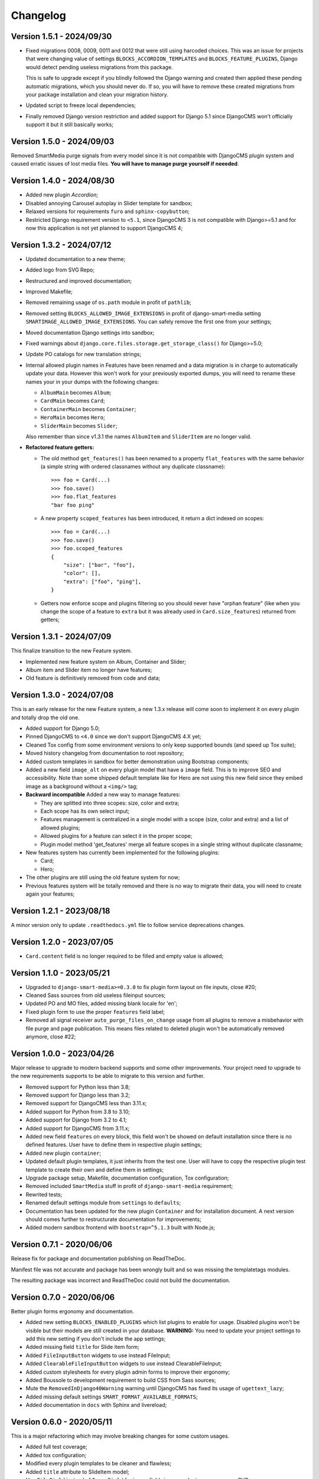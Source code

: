 
=========
Changelog
=========

Version 1.5.1 - 2024/09/30
--------------------------

* Fixed migrations 0008, 0009, 0011 and 0012 that were still using harcoded choices.
  This was an issue for projects that were changing value of settings
  ``BLOCKS_ACCORDION_TEMPLATES`` and ``BLOCKS_FEATURE_PLUGINS``, Django would detect
  pending useless migrations from this package.

  This is safe to upgrade except if you blindly followed the Django warning and created
  then applied these pending automatic migrations, which you should never do. If so, you
  will have to remove these created migrations from your package installation and clean
  your migration history.
* Updated script to freeze local dependencies;
* Finally removed Django version restriction and added support for Django 5.1 since
  DjangoCMS won't officially support it but it still basically works;


Version 1.5.0 - 2024/09/03
--------------------------

Removed SmartMedia purge signals from every model since it is not compatible with
DjangoCMS plugin system and caused erratic issues of lost media files. **You will
have to manage purge yourself if neeeded**.


Version 1.4.0 - 2024/08/30
--------------------------

* Added new plugin *Accordion*;
* Disabled annoying Carousel autoplay in Slider template for sandbox;
* Relaxed versions for requirements ``furo`` and ``sphinx-copybutton``;
* Restricted Django requirement version to ``<5.1``, since DjangoCMS 3 is not
  compatible with Django>=5.1 and for now this application is not yet planned to
  support DjangoCMS 4;


Version 1.3.2 - 2024/07/12
--------------------------

* Updated documentation to a new theme;
* Added logo from SVG Repo;
* Restructured and improved documentation;
* Improved Makefile;
* Removed remaining usage of ``os.path`` module in profit of ``pathlib``;
* Removed setting ``BLOCKS_ALLOWED_IMAGE_EXTENSIONS`` in profit of django-smart-media
  setting ``SMARTIMAGE_ALLOWED_IMAGE_EXTENSIONS``. You can safely remove the first one
  from your settings;
* Moved documentation Django settings into sandbox;
* Fixed warnings about ``django.core.files.storage.get_storage_class()`` for
  Django>=5.0;
* Update PO catalogs for new translation strings;
* Internal allowed plugin names in Features have been renamed and a data migration is
  in charge to automatically update your data. However this won't work for your
  previously exported dumps, you will need to rename these names your in your dumps
  with the following changes:

  * ``AlbumMain`` becomes ``Album``;
  * ``CardMain`` becomes ``Card``;
  * ``ContainerMain`` becomes ``Container``;
  * ``HeroMain`` becomes ``Hero``;
  * ``SliderMain`` becomes ``Slider``;

  Also remember than since v1.3.1 the names ``AlbumItem`` and ``SliderItem`` are no
  longer valid.

* **Refactored feature getters:**

  * The old method ``get_features()`` has been renamed to a property
    ``flat_features`` with the same behavior (a simple string with ordered
    classnames without any duplicate classname): ::

        >>> foo = Card(...)
        >>> foo.save()
        >>> foo.flat_features
        "bar foo ping"

  * A new property ``scoped_features`` has been introduced, it return a dict indexed
    on scopes: ::

        >>> foo = Card(...)
        >>> foo.save()
        >>> foo.scoped_features
        {
            "size": ["bar", "foo"],
            "color": [],
            "extra": ["foo", "ping"],
        }

  * Getters now enforce scope and plugins filtering so you should never have
    "orphan feature" (like when you change the scope of a feature to ``extra`` but it
    was already used in ``Card.size_features``) returned from getters;


Version 1.3.1 - 2024/07/09
--------------------------

This finalize transition to the new Feature system.

* Implemented new feature system on Album, Container and Slider;
* Album item and Slider item no longer have features;
* Old feature is definitively removed from code and data;


Version 1.3.0 - 2024/07/08
--------------------------

This is an early release for the new Feature system, a new 1.3.x release will come soon
to implement it on every plugin and totally drop the old one.

* Added support for Django 5.0;
* Pinned DjangoCMS to ``<4.0`` since we don't support DjangoCMS 4.X yet;
* Cleaned Tox config from some environment versions to only keep supported bounds (and
  speed up Tox suite);
* Moved history changelog from documentation to root repository;
* Added custom templates in sandbox for better demonstration using Bootstrap components;
* Added a new field ``image_alt`` on every plugin model that have a ``image`` field.
  This is to improve SEO and accessibility. Note than some shipped default template
  like for Hero are not using this new field since they embed image as a background
  without a ``<img/>`` tag;
* **Backward incompatible** Added a new way to manage features:

  * They are splitted into three scopes: size, color and extra;
  * Each scope has its own select input;
  * Features management is centralized in a single model with a scope (size, color and
    extra) and a list of allowed plugins;
  * Allowed plugins for a feature can select it in the proper scope;
  * Plugin model method 'get_features' merge all feature scopes in a single string
    without duplicate classname;

* New features system has currently been implemented for the following plugins:

  * Card;
  * Hero;

* The other plugins are still using the old feature system for now;
* Previous features system will be totally removed and there is no way to migrate
  their data, you will need to create again your features;


Version 1.2.1 - 2023/08/18
--------------------------

A minor version only to update ``.readthedocs.yml`` file to follow service deprecations
changes.


Version 1.2.0 - 2023/07/05
--------------------------

* ``Card.content`` field is no longer required to be filled and empty value is allowed;


Version 1.1.0 - 2023/05/21
--------------------------

* Upgraded to ``django-smart-media>=0.3.0`` to fix plugin form layout on file inputs,
  close #20;
* Cleaned Sass sources from old useless fileinput sources;
* Updated PO and MO files, added missing blank locale for 'en';
* Fixed plugin form to use the proper ``features`` field label;
* Removed all signal receiver ``auto_purge_files_on_change`` usage from all plugins to
  remove a misbehavior with file purge and page publication. This means files related
  to deleted plugin won't be automatically removed anymore, close #22;


Version 1.0.0 - 2023/04/26
--------------------------

Major release to upgrade to modern backend supports and some other improvements.
Your project need to upgrade to the new requirements supports to be able to migrate to
this version and further.

* Removed support for Python less than 3.8;
* Removed support for Django less than 3.2;
* Removed support for DjangoCMS less than 3.11.x;
* Added support for Python from 3.8 to 3.10;
* Added support for Django from 3.2 to 4.1;
* Added support for DjangoCMS from 3.11.x;
* Added new field ``features`` on every block, this field won't be showed on default
  installation since there is no defined features. User have to define them in
  respective plugin settings;
* Added new plugin ``container``;
* Updated default plugin templates, it just inherits from the test one. User will have
  to copy the respective plugin test template to create their own and define them in
  settings;
* Upgrade package setup, Makefile, documentation configuration, Tox configuration;
* Removed included ``SmartMedia`` stuff in profit of ``django-smart-media``
  requirement;
* Rewrited tests;
* Renamed default settings module from ``settings`` to ``defaults``;
* Documentation has been updated for the new plugin ``Container`` and for installation
  document. A next version should comes further to restructurate documentation for
  improvements;
* Added modern sandbox frontend with ``bootstrap=^5.1.3`` built with Node.js;


Version 0.7.1 - 2020/06/06
--------------------------

Release fix for package and documentation publishing on ReadTheDoc.

Manifest file was not accurate and package has been wrongly built
and so was missing the templatetags modules.

The resulting package was incorrect and ReadTheDoc could not build the
documentation.

Version 0.7.0 - 2020/06/06
--------------------------

Better plugin forms ergonomy and documentation.

* Added new setting ``BLOCKS_ENABLED_PLUGINS`` which list plugins to enable
  for usage. Disabled plugins won't be visible but their models are still
  created in your database. **WARNING:** You need to update your project
  settings to add this new setting if you don't include the app settings;
* Added missing field ``title`` for Slide item form;
* Added ``FileInputButton`` widgets to use instead FileInput;
* Added ``ClearableFileInputButton`` widgets to use instead ClearableFileInput;
* Added custom stylesheets for every plugin admin forms to improve their ergonomy;
* Added Boussole to development requirement to build CSS from Sass sources;
* Mute the ``RemovedInDjango40Warning`` warning until DjangoCMS has fixed its
  usage of ``ugettext_lazy``;
* Added missing default settings ``SMART_FORMAT_AVAILABLE_FORMATS``;
* Added documentation in ``docs`` with Sphinx and livereload;

Version 0.6.0 - 2020/05/11
--------------------------

This is a major refactoring which may involve breaking changes for some custom
usages.

* Added full test coverage;
* Added tox configuration;
* Modified every plugin templates to be cleaner and flawless;
* Added ``title`` attribute to SlideItem model;
* Use ``FileField`` instead of ``ImageField`` for image fields in every plugin
  so we can use SVG;
* Add a new template tag ``media_thumb`` with smart format guessing instead of
  Sorl tag ``thumbnail`` on images in every plugin templates;

Version 0.5.2 - 2019/05/18
--------------------------

* Dropped support for Django<1.11;
* Add 'on_delete=models.CASCADE' on Foreign key fields to be compatible with
  Django>=2.0;
* Fixed changelog;

Version 0.5.1 - 2018/12/19
--------------------------

* Added ``AlbumItem.order`` field;
* Updated readme;
* Cleaned album template from brief field, close #9;
* Fixed TextEditorWidget which did not use CMS config, close #7;
* Removed django-cms constraint '<3.5'.

Version 0.5.0 - 2018/03/09
--------------------------

* Moved zip file validation to ``utils.validate_zip`` method;
* Use sorl thumbnail in default Album template;
* Added basic image file validation from mass upload, close #4;
* Added mass upload file size limit, close #3;
* Added translation catalog for french language;
* Added some CSS in template for Album inline admin form;
* Better README.

Version 0.4.3 - 2018/02/25
--------------------------

* Better plugin form for Album and Card.

Version 0.4.2 - 2018/02/24
--------------------------

* Adjusted 'blank' and 'max_length' field attribute for every models
  (migrations have been rebooted again).

Version 0.4.1 - 2018/02/24
--------------------------

* Remove long text 'brief' and 'content' field from Album and AlbumItem,
  replace with a simple 'title' field;
* Added 'order' field to AlbumItem to be able to order ressources list;
* Added mass upload field to AlbumForm;
* Renamed every 'background' fields to 'image' for better naming consistency.

Version 0.4.0 - 2018/02/19
--------------------------

* Added Album plugin.

Version 0.3.0 - 2018/02/19
--------------------------

Reboot:

* Better Makefile;
* Added dev requirements;
* Updated 'setup.py' requirements;
* Removed establishment opening plugin (too much specific for now);
* Reset initial migrations (totally backward incompatible);
* Moved Banner to Hero;
* Moved Diptych to Card;
* Added template field to every plugin.

Version 0.2.0 - 2017/10/19
--------------------------

* Added ``establishment_opening`` model/form/plugin/template;
* Cleaned template from private integration to basic HTML.

Version 0.1.2 - 2017/10/18
--------------------------

* Renamed Diptych ``background`` field to ``image``;
* Use Diptych ``alignment`` field value in its template.

Version 0.1.1 - 2017/10/17
--------------------------

* Removed useless basic models and forms from development.

Version 0.1.0 - 2017/10/17
--------------------------

* First commit for banner, slider and diptych blocks.
